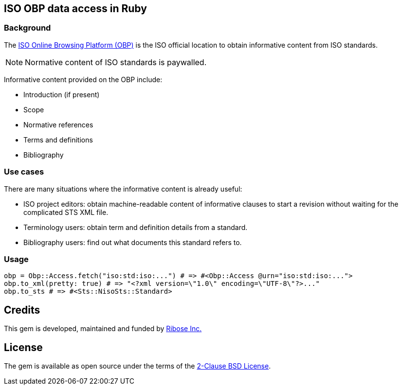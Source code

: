 == ISO OBP data access in Ruby

=== Background

The https://www.iso.org/obp/ui[ISO Online Browsing Platform (OBP)] is the ISO
official location to obtain informative content from ISO standards.

NOTE: Normative content of ISO standards is paywalled.

Informative content provided on the OBP include:

* Introduction (if present)
* Scope
* Normative references
* Terms and definitions
* Bibliography

=== Use cases

There are many situations where the informative content is already useful:

* ISO project editors: obtain machine-readable content of informative clauses to
  start a revision without waiting for the complicated STS XML file.

* Terminology users: obtain term and definition details from a standard.

* Bibliography users: find out what documents this standard refers to.

=== Usage

[source,ruby]
----
obp = Obp::Access.fetch("iso:std:iso:...") # => #<Obp::Access @urn="iso:std:iso:...">
obp.to_xml(pretty: true) # => "<?xml version=\"1.0\" encoding=\"UTF-8\"?>..."
obp.to_sts # => #<Sts::NisoSts::Standard>
----

== Credits

This gem is developed, maintained and funded by
https://www.ribose.com[Ribose Inc.]

== License

The gem is available as open source under the terms of the
https://opensource.org/licenses/BSD-2-Clause[2-Clause BSD License].
